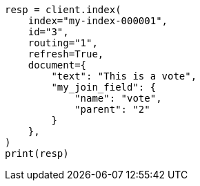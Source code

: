 // This file is autogenerated, DO NOT EDIT
// mapping/types/parent-join.asciidoc:477

[source, python]
----
resp = client.index(
    index="my-index-000001",
    id="3",
    routing="1",
    refresh=True,
    document={
        "text": "This is a vote",
        "my_join_field": {
            "name": "vote",
            "parent": "2"
        }
    },
)
print(resp)
----
